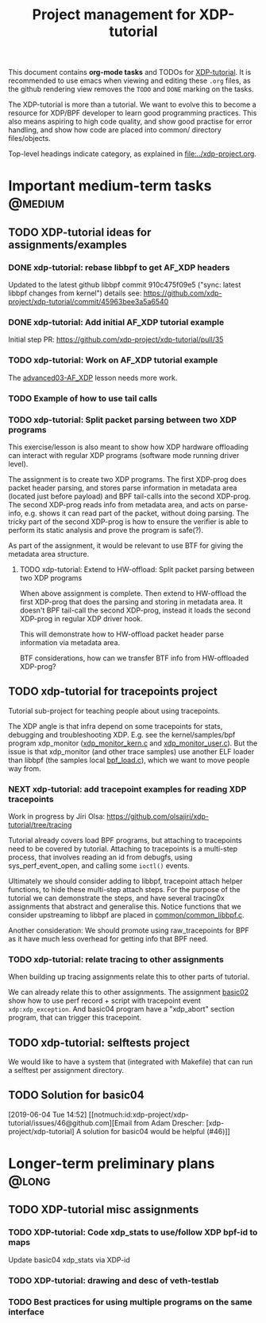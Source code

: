 # -*- fill-column: 76; -*-
#+TITLE: Project management for XDP-tutorial
#+OPTIONS: ^:nil

This document contains *org-mode tasks* and TODOs for [[: https://github.com/xdp-project/xdp-tutorial/][XDP-tutorial]].
It is recommended to use emacs when viewing and editing these =.org= files,
as the github rendering view removes the =TODO= and =DONE= marking on the
tasks.

The XDP-tutorial is more than a tutorial. We want to evolve this to become a
resource for XDP/BPF developer to learn good programming practices. This
also means aspiring to high code quality, and show good practise for error
handling, and show how code are placed into common/ directory files/objects.

Top-level headings indicate category, as explained in [[file:../xdp-project.org]].


* Important medium-term tasks                                       :@medium:

** TODO XDP-tutorial ideas for assignments/examples

*** DONE xdp-tutorial: rebase libbpf to get AF_XDP headers
CLOSED: [2019-05-15 Wed 12:06]
:LOGBOOK:
- State "DONE"       from "NEXT"       [2019-05-15 Wed 12:06]
:END:
Updated to the latest github libbpf commit 910c475f09e5 ("sync: latest
libbpf changes from kernel") details see:
https://github.com/xdp-project/xdp-tutorial/commit/45963bee3a5a6540

*** DONE xdp-tutorial: Add initial AF_XDP tutorial example
CLOSED: [2019-05-15 Wed 12:14]
:LOGBOOK:
- State "DONE"       from "TODO"       [2019-05-15 Wed 12:14]
:END:
Initial step PR: https://github.com/xdp-project/xdp-tutorial/pull/35

*** TODO xdp-tutorial: Work on AF_XDP tutorial example
The [[https://github.com/xdp-project/xdp-tutorial/tree/master/advanced03-AF_XDP][advanced03-AF_XDP]] lesson needs more work.

*** TODO Example of how to use tail calls

*** TODO xdp-tutorial: Split packet parsing between two XDP programs

This exercise/lesson is also meant to show how XDP hardware offloading can
interact with regular XDP programs (software mode running driver level).

The assignment is to create two XDP programs. The first XDP-prog does packet
header parsing, and stores parse information in metadata area (located just
before payload) and BPF tail-calls into the second XDP-prog. The second
XDP-prog reads info from metadata area, and acts on parse-info, e.g. shows
it can read part of the packet, without doing parsing. The tricky part of
the second XDP-prog is how to ensure the verifier is able to perform its
static analysis and prove the program is safe(?).

As part of the assignment, it would be relevant to use BTF for giving the
metadata area structure.

**** TODO xdp-tutorial: Extend to HW-offload: Split packet parsing between two XDP programs

When above assignment is complete. Then extend to HW-offload the first
XDP-prog that does the parsing and storing in metadata area. It doesn't BPF
tail-call the second XDP-prog, instead it loads the second XDP-prog in
regular XDP driver hook.

This will demonstrate how to HW-offload packet header parse information via
metadata area.

BTF considerations, how can we transfer BTF info from HW-offloaded XDP-prog?

** TODO xdp-tutorial for tracepoints project

Tutorial sub-project for teaching people about using tracepoints.

The XDP angle is that infra depend on some tracepoints for stats, debugging
and troubleshooting XDP. E.g. see the kernel/samples/bpf program xdp_monitor
([[https://github.com/torvalds/linux/blob/master/samples/bpf/xdp_monitor_kern.c][xdp_monitor_kern.c]] and [[https://github.com/torvalds/linux/blob/master/samples/bpf/xdp_monitor_user.c][xdp_monitor_user.c]]). But the issue is that
xdp_monitor (and other trace samples) use another ELF loader than libbpf
(the samples local [[https://github.com/torvalds/linux/blob/master/samples/bpf/bpf_load.c][bpf_load.c]]), which we want to move people way from.

*** NEXT xdp-tutorial: add tracepoint examples for reading XDP tracepoints

Work in progress by Jiri Olsa:
https://github.com/olsajiri/xdp-tutorial/tree/tracing

Tutorial already covers load BPF programs, but attaching to tracepoints need
to be covered by tutorial. Attaching to tracepoints is a multi-step process,
that involves reading an id from debugfs, using sys_perf_event_open, and
calling some =ioctl()= events.

Ultimately we should consider adding to libbpf, tracepoint attach helper
functions, to hide these multi-step attach steps. For the purpose of the
tutorial we can demonstrate the steps, and have several tracing0x
assignments that abstract and generalise this.  Notice functions that we
consider upstreaming to libbpf are placed in [[https://github.com/xdp-project/xdp-tutorial/blob/master/common/common_libbpf.c][common/common_libbpf.c]].

Another consideration: We should promote using raw_tracepoints for BPF as it
have much less overhead for getting info that BPF need.

*** TODO xdp-tutorial: relate tracing to other assignments

When building up tracing assignments relate this to other parts of tutorial.

We can already relate this to other assignments. The assignment [[https://github.com/xdp-project/xdp-tutorial/tree/master/basic02-prog-by-name#assignment-2-add-xdp_abort-program][basic02]] show
how to use perf record + script with tracepoint event =xdp:xdp_exception=.
And basic04 program have a "xdp_abort" section program, that can trigger
this tracepoint.

** TODO xdp-tutorial: selftests project

We would like to have a system that (integrated with Makefile) that can run
a selftest per assignment directory.


** TODO Solution for basic04
[2019-06-04 Tue 14:52]
[[notmuch:id:xdp-project/xdp-tutorial/issues/46@github.com][Email from Adam Drescher: [xdp-project/xdp-tutorial] A solution for basic04 would be helpful (#46)]]
* Longer-term preliminary plans                                       :@long:
** TODO XDP-tutorial misc assignments

*** TODO XDP-tutorial: Code xdp_stats to use/follow XDP bpf-id to maps

Update basic04 xdp_stats via XDP-id

*** TODO XDP-tutorial: drawing and desc of veth-testlab
*** TODO Best practices for using multiple programs on the same interface

